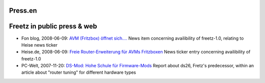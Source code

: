 Press.en
========
.. _Freetzinpublicpressweb:

Freetz in public press & web
============================

-  Fon blog, 2008-06-09: `​AVM (Fritzbox) öffnet
   sich.... <http://blog.fon.com/de/archive/technology/wlantechnology-avm-fritzbox-affnet-sich.html>`__
   News item concerning availibility of freetz-1.0, relating to Heise
   news ticker
-  Heise.de, 2008-06-09: `​Freie Router-Erweiterung für AVMs
   Fritzboxen <http://www.heise.de/newsticker/Freie-Router-Erweiterung-fuer-AVMs-Fritzboxen--/meldung/109180>`__
   News ticker entry concerning availibility of freetz-1.0
-  PC-Welt, 2007-11-20: `​DS-Mod: Hohe Schule für
   Firmware-Mods <http://www.pcwelt.de/start/dsl_voip/dsl/praxis/98946/dsl_router_per_firmware_update_aufbohren/index3.html>`__
   Report about ds26, Fretz's predecessor, within an article about
   "router tuning" for different hardware types
